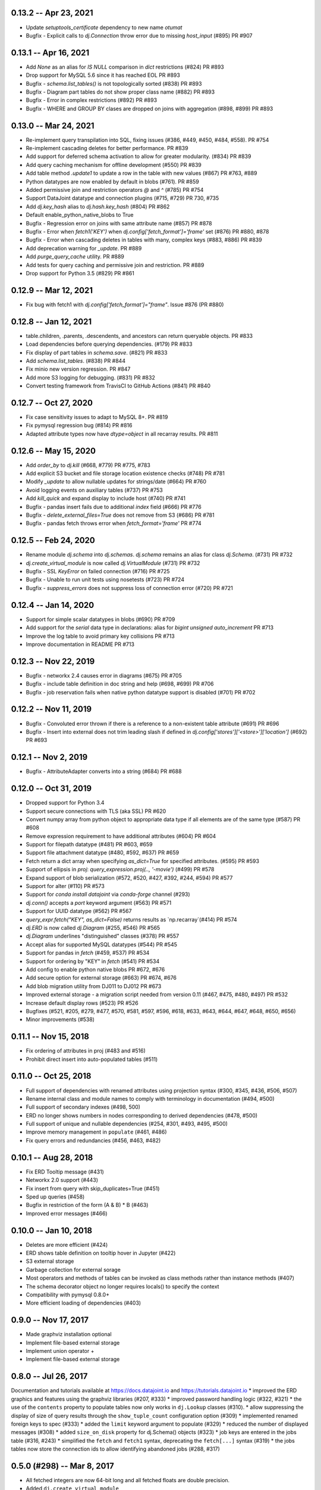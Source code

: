 0.13.2 -- Apr 23, 2021
----------------------
* Update `setuptools_certificate` dependency to new name `otumat`
* Bugfix - Explicit calls to `dj.Connection` throw error due to missing `host_input` (#895) PR #907

0.13.1 -- Apr 16, 2021
----------------------
* Add `None` as an alias for `IS NULL` comparison in `dict` restrictions (#824) PR #893
* Drop support for MySQL 5.6 since it has reached EOL PR #893
* Bugfix - `schema.list_tables()` is not topologically sorted (#838) PR #893
* Bugfix - Diagram part tables do not show proper class name (#882) PR #893
* Bugfix - Error in complex restrictions (#892) PR #893
* Bugfix - WHERE and GROUP BY clases are dropped on joins with aggregation (#898, #899) PR #893

0.13.0 -- Mar 24, 2021
----------------------
* Re-implement query transpilation into SQL, fixing issues (#386, #449, #450, #484, #558). PR #754
* Re-implement cascading deletes for better performance. PR #839
* Add support for deferred schema activation to allow for greater modularity. (#834) PR #839
* Add query caching mechanism for offline development (#550) PR #839
* Add table method `.update1` to update a row in the table with new values (#867) PR #763, #889
* Python datatypes are now enabled by default in blobs (#761). PR #859
* Added permissive join and restriction operators `@` and `^` (#785) PR #754
* Support DataJoint datatype and connection plugins (#715, #729) PR 730, #735
* Add `dj.key_hash` alias to `dj.hash.key_hash` (#804) PR #862
* Default enable_python_native_blobs to True
* Bugfix - Regression error on joins with same attribute name (#857) PR #878
* Bugfix - Error when `fetch1('KEY')` when `dj.config['fetch_format']='frame'` set (#876) PR #880, #878
* Bugfix - Error when cascading deletes in tables with many, complex keys (#883, #886) PR #839
* Add deprecation warning for `_update`. PR #889
* Add `purge_query_cache` utility. PR #889
* Add tests for query caching and permissive join and restriction. PR #889
* Drop support for Python 3.5 (#829) PR #861

0.12.9 -- Mar 12, 2021
----------------------
* Fix bug with fetch1 with `dj.config['fetch_format']="frame"`. Issue #876 (PR #880)

0.12.8 -- Jan 12, 2021
----------------------
* table.children, .parents, .descendents, and ancestors can return queryable objects. PR #833
* Load dependencies before querying dependencies. (#179) PR #833
* Fix display of part tables in `schema.save`. (#821) PR #833
* Add `schema.list_tables`. (#838) PR #844
* Fix minio new version regression.  PR #847
* Add more S3 logging for debugging. (#831) PR #832 
* Convert testing framework from TravisCI to GitHub Actions (#841) PR #840

0.12.7 -- Oct 27, 2020
----------------------
* Fix case sensitivity issues to adapt to MySQL 8+.  PR #819
* Fix pymysql regression bug (#814) PR #816
* Adapted attribute types now have `dtype=object` in all recarray results. PR #811 

0.12.6 -- May 15, 2020
----------------------
* Add `order_by` to `dj.kill` (#668, #779) PR #775, #783
* Add explicit S3 bucket and file storage location existence checks (#748) PR #781
* Modify `_update` to allow nullable updates for strings/date (#664) PR #760
* Avoid logging events on auxiliary tables (#737) PR #753
* Add `kill_quick` and expand display to include host (#740) PR #741
* Bugfix - pandas insert fails due to additional `index` field (#666) PR #776
* Bugfix - `delete_external_files=True` does not remove from S3 (#686) PR #781
* Bugfix - pandas fetch throws error when `fetch_format='frame'` PR #774

0.12.5 -- Feb 24, 2020
----------------------
* Rename module `dj.schema` into `dj.schemas`. `dj.schema` remains an alias for class `dj.Schema`. (#731) PR #732
* `dj.create_virtual_module` is now called `dj.VirtualModule` (#731) PR #732
* Bugfix - SSL `KeyError` on failed connection (#716) PR #725
* Bugfix - Unable to run unit tests using nosetests (#723) PR #724
* Bugfix - `suppress_errors` does not suppress loss of connection error (#720) PR #721

0.12.4 -- Jan 14, 2020
----------------------
* Support for simple scalar datatypes in blobs (#690) PR #709
* Add support for the `serial` data type in declarations: alias for `bigint unsigned auto_increment` PR #713
* Improve the log table to avoid primary key collisions PR #713
* Improve documentation in README PR #713

0.12.3 -- Nov 22, 2019
----------------------
* Bugfix - networkx 2.4 causes error in diagrams (#675) PR #705
* Bugfix - include table definition in doc string and help (#698, #699) PR #706
* Bugfix - job reservation fails when native python datatype support is disabled (#701) PR #702

0.12.2 -- Nov 11, 2019
-------------------------
* Bugfix - Convoluted error thrown if there is a reference to a non-existent table attribute (#691) PR #696
* Bugfix - Insert into external does not trim leading slash if defined in `dj.config['stores']['<store>']['location']` (#692) PR #693

0.12.1 -- Nov 2, 2019
-------------------------
* Bugfix - AttributeAdapter converts into a string (#684) PR #688

0.12.0 -- Oct 31, 2019
-------------------------
* Dropped support for Python 3.4
* Support secure connections with TLS (aka SSL) PR #620
* Convert numpy array from python object to appropriate data type if all elements are of the same type (#587) PR #608
* Remove expression requirement to have additional attributes (#604) PR #604
* Support for filepath datatype (#481) PR #603, #659
* Support file attachment datatype (#480, #592, #637) PR #659
* Fetch return a dict array when specifying `as_dict=True` for specified attributes. (#595) PR #593
* Support of ellipsis in `proj`:  `query_expression.proj(.., '-movie')` (#499) PR #578
* Expand support of blob serialization (#572, #520, #427, #392, #244, #594) PR #577
* Support for alter (#110) PR #573
* Support for `conda install datajoint` via `conda-forge` channel (#293)
* `dj.conn()` accepts a `port` keyword argument (#563) PR #571
* Support for UUID datatype (#562) PR #567
* `query_expr.fetch("KEY", as_dict=False)` returns results as `np.recarray`(#414) PR #574
* `dj.ERD` is now called `dj.Diagram` (#255, #546) PR #565
* `dj.Diagram` underlines "distinguished" classes (#378) PR #557
* Accept alias for supported MySQL datatypes (#544) PR #545
* Support for pandas in `fetch` (#459, #537) PR #534
* Support for ordering by "KEY" in `fetch` (#541) PR #534
* Add config to enable python native blobs PR #672, #676
* Add secure option for external storage (#663) PR #674, #676
* Add blob migration utility from DJ011 to DJ012 PR #673
* Improved external storage - a migration script needed from version 0.11  (#467, #475, #480, #497) PR #532
* Increase default display rows (#523) PR #526
* Bugfixes (#521, #205, #279, #477, #570, #581, #597, #596, #618, #633, #643, #644, #647, #648, #650, #656)
* Minor improvements (#538)

0.11.1 -- Nov 15, 2018
----------------------
* Fix ordering of attributes in proj (#483 and #516)
* Prohibit direct insert into auto-populated tables (#511)

0.11.0 -- Oct 25, 2018
----------------------
* Full support of dependencies with renamed attributes using projection syntax (#300, #345, #436, #506, #507)
* Rename internal class and module names to comply with terminology in documentation (#494, #500)
* Full support of secondary indexes (#498, 500)
* ERD no longer shows numbers in nodes corresponding to derived dependencies (#478, #500)
* Full support of unique and nullable dependencies (#254, #301, #493, #495, #500)
* Improve memory management in ``populate`` (#461, #486)
* Fix query errors and redundancies (#456, #463, #482)

0.10.1  -- Aug 28, 2018
-----------------------
* Fix ERD Tooltip message (#431)
* Networkx 2.0 support (#443)
* Fix insert from query with skip_duplicates=True (#451)
* Sped up queries (#458)
* Bugfix in restriction of the form (A & B) * B (#463)
* Improved error messages (#466)

0.10.0 -- Jan 10, 2018 
----------------------
* Deletes are more efficient (#424)
* ERD shows table definition on tooltip hover in Jupyter (#422) 
* S3 external storage
* Garbage collection for external sorage
* Most operators and methods of tables can be invoked as class methods rather than instance methods (#407)
* The schema decorator object no longer requires locals() to specify the context
* Compatibility with pymysql 0.8.0+
* More efficient loading of dependencies (#403)

0.9.0 -- Nov 17, 2017
---------------------
* Made graphviz installation optional
* Implement file-based external storage
* Implement union operator +
* Implement file-based external storage

0.8.0 -- Jul 26, 2017 
---------------------
Documentation and tutorials available at https://docs.datajoint.io and https://tutorials.datajoint.io
* improved the ERD graphics and features using the graphviz libraries (#207, #333)
* improved password handling logic (#322, #321)
* the use of the ``contents`` property to populate tables now only works in ``dj.Lookup`` classes (#310).
* allow suppressing the display of size of query results through the ``show_tuple_count`` configuration option (#309)
* implemented renamed foreign keys to spec (#333)
* added the ``limit`` keyword argument to populate (#329)
* reduced the number of displayed messages (#308)
* added ``size_on_disk`` property for dj.Schema() objects (#323)
* job keys are entered in the jobs table (#316, #243)
* simplified the ``fetch`` and ``fetch1`` syntax, deprecating the ``fetch[...]`` syntax (#319)
* the jobs tables now store the connection ids to allow identifying abandoned jobs (#288, #317)

0.5.0 (#298) -- Mar 8, 2017
---------------------------
* All fetched integers are now 64-bit long and all fetched floats are double precision.
* Added ``dj.create_virtual_module``

0.4.10 (#286) -- Feb 6, 2017
----------------------------
* Removed Vagrant and Readthedocs support 
* Explicit saving of configuration (issue #284)

0.4.9 (#285) -- Feb 2, 2017
---------------------------
* Fixed setup.py for pip install 

0.4.7 (#281) -- Jan 24, 2017
----------------------------
* Fixed issues related to order of attributes in projection.

0.4.6 (#277) -- Dec 22, 2016
----------------------------
* Proper handling of interruptions during populate

0.4.5 (#274) -- Dec 20, 2016
----------------------------
* Populate reports how many keys remain to be populated at the start.

0.4.3  (#271) -- Dec 6, 2016
----------------------------
* Fixed aggregation issues (#270)
* datajoint no longer attempts to connect to server at import time
* dropped support of view (reversed #257)
* more elegant handling of insufficient privileges (#268)

0.4.2 (#267)  -- Dec 6, 2016
----------------------------
* improved table appearance in Jupyter

0.4.1 (#266) -- Oct 28, 2016
----------------------------
* bugfix for very long error messages

0.3.9 -- Sep 27, 2016
---------------------
* Added support for datatype ``YEAR``
* Fixed issues with ``dj.U`` and the ``aggr`` operator (#246, #247)

0.3.8  -- Aug 2, 2016
---------------------
* added the ``_update`` method in ``base_relation``. It allows updating values in existing tuples.
* bugfix in reading values of type double.  Previously it was cast as float32. 

0.3.7  -- Jul 31, 2016
----------------------
* added parameter ``ignore_extra_fields`` in ``insert`` 
* ``insert(..., skip_duplicates=True)`` now relies on ``SELECT IGNORE``.  Previously it explicitly checked if tuple already exists.
* table previews now include blob attributes displaying the string <BLOB>

0.3.6  -- Jul 30, 2016
----------------------
* bugfix in ``schema.spawn_missing_classes``.  Previously, spawned part classes would not show in ERDs.
* dj.key now causes fetch to return as a list of dicts.  Previously it was a recarray.

0.3.5
-----
* ``dj.set_password()`` now asks for user confirmation before changing the password.
* fixed issue #228

0.3.4
-----
* Added method the ``ERD.add_parts`` method, which adds the part tables of all tables currently in the ERD.
* ``ERD() + arg`` and ``ERD() - arg`` can now accept relation classes as arg.

0.3.3
-----
* Suppressed warnings (redirected them to logging).  Previoiusly, scipy would throw warnings in ERD, for example.
* Added ERD.from_sequence as a shortcut to combining the ERDs of multiple sources
* ERD() no longer text the context argument.
* ERD.draw() now takes an optional context argument.  By default uses the caller's locals.

0.3.2   
-----
* Fixed issue #223:  ``insert`` can insert relations without fetching.
* ERD() now takes the ``context`` argument, which specifies in which context to look for classes. The default is taken from the argument (schema or relation).
* ERD.draw() no longer has the ``prefix`` argument: class names are shown as found in the context.
